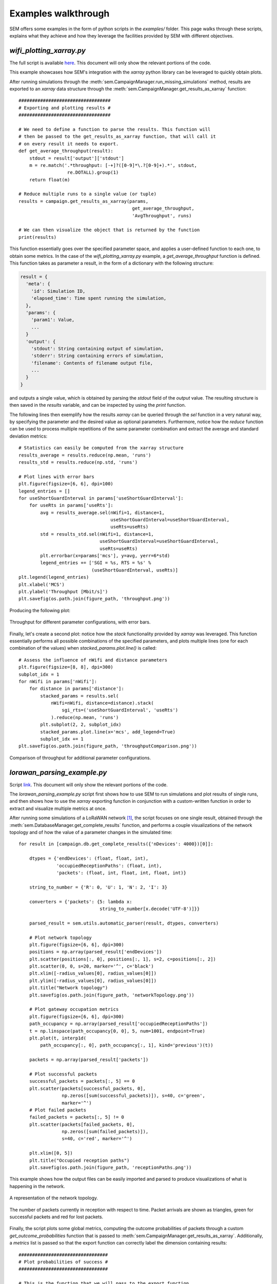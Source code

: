 Examples walkthrough
====================

SEM offers some examples in the form of python scripts in the `examples/`
folder. This page walks through these scripts, explains what they achieve and
how they leverage the facilities provided by SEM with different objectives.

`wifi_plotting_xarray.py`
-------------------------

The full script is available here_. This document will only show the relevant
portions of the code.

.. _here: https://github.com/signetlabdei/sem/blob/master/examples/wifi_plotting_xarray.py

This example showcases how SEM's integration with the `xarray` python library
can be leveraged to quickly obtain plots.

After running simulations through the
:meth:`sem.CampaignManager.run_missing_simulations` method, results are exported
to an `xarray` data structure through the
:meth:`sem.CampaignManager.get_results_as_xarray` function::

  ##################################
  # Exporting and plotting results #
  ##################################

  # We need to define a function to parse the results. This function will
  # then be passed to the get_results_as_xarray function, that will call it
  # on every result it needs to export.
  def get_average_throughput(result):
      stdout = result['output']['stdout']
      m = re.match('.*throughput: [-+]?([0-9]*\.?[0-9]+).*', stdout,
                    re.DOTALL).group(1)
      return float(m)

  # Reduce multiple runs to a single value (or tuple)
  results = campaign.get_results_as_xarray(params,
                                            get_average_throughput,
                                            'AvgThroughput', runs)

  # We can then visualize the object that is returned by the function
  print(results)

This function essentially goes over the specified parameter space, and applies
a user-defined function to each one, to obtain some metrics. In the case of the
`wifi_plotting_xarray.py` example, a `get_average_throughput` function is
defined. This function takes as parameter a result, in the form of a dictionary
with the following structure:

.. code::

  result = {
    'meta': {
      'id': Simulation ID,
      'elapsed_time': Time spent running the simulation,
    },
    'params': {
      'param1': Value,
      ...
    }
    'output': {
      'stdout': String containing output of simulation,
      'stderr': String containing errors of simulation,
      'filename': Contents of filename output file,
      ...
    }
  }

and outputs a single value, which is obtained by parsing the `stdout` field of
the `output` value. The resulting structure is then saved in the `results`
variable, and can be inspected by using the `print` function.

The following lines then exemplify how the results `xarray` can be queried
through the `sel` function in a very natural way, by specifying the parameter
and the desired value as optional parameters. Furthermore, notice how the
`reduce` function can be used to process multiple repetitions of the same
parameter combination and extract the average and standard deviation metrics::

    # Statistics can easily be computed from the xarray structure
    results_average = results.reduce(np.mean, 'runs')
    results_std = results.reduce(np.std, 'runs')

    # Plot lines with error bars
    plt.figure(figsize=[6, 6], dpi=100)
    legend_entries = []
    for useShortGuardInterval in params['useShortGuardInterval']:
        for useRts in params['useRts']:
            avg = results_average.sel(nWifi=1, distance=1,
                                      useShortGuardInterval=useShortGuardInterval,
                                      useRts=useRts)
            std = results_std.sel(nWifi=1, distance=1,
                                  useShortGuardInterval=useShortGuardInterval,
                                  useRts=useRts)
            plt.errorbar(x=params['mcs'], y=avg, yerr=6*std)
            legend_entries += ['SGI = %s, RTS = %s' %
                               (useShortGuardInterval, useRts)]
    plt.legend(legend_entries)
    plt.xlabel('MCS')
    plt.ylabel('Throughput [Mbit/s]')
    plt.savefig(os.path.join(figure_path, 'throughput.png'))

Producing the following plot:

.. figure:: ../examples/figures/throughput.png
    :width: 80%
    :figclass: align-center

    Throughput for different parameter configurations, with error bars.

Finally, let's create a second plot: notice how the
`stack` functionality provided by `xarray` was leveraged. This function
essentially performs all possible combinations of the specified parameters, and
plots multiple lines (one for each combination of the values) when
`stacked_params.plot.line()` is called::

  # Assess the influence of nWifi and distance parameters
  plt.figure(figsize=[8, 8], dpi=300)
  subplot_idx = 1
  for nWifi in params['nWifi']:
      for distance in params['distance']:
          stacked_params = results.sel(
              nWifi=nWifi, distance=distance).stack(
                  sgi_rts=('useShortGuardInterval', 'useRts')
              ).reduce(np.mean, 'runs')
          plt.subplot(2, 2, subplot_idx)
          stacked_params.plot.line(x='mcs', add_legend=True)
          subplot_idx += 1
  plt.savefig(os.path.join(figure_path, 'throughputComparison.png'))

.. figure:: ../examples/figures/throughputComparison.png
    :width: 100%
    :figclass: align-center

    Comparison of throughput for additional parameter configurations.

`lorawan_parsing_example.py`
----------------------------

Script link_. This document will only show the relevant
portions of the code.

.. _link: https://github.com/signetlabdei/sem/blob/master/examples/lorawan_parsing_example.py

The `lorawan_parsing_example.py` script first shows how to use SEM to run
simulations and plot results of single runs, and then shows how to use the
`xarray` exporting function in conjunction with a custom-written function in
order to extract and visualize multiple metrics at once.

After running some simulations of a LoRaWAN network [#]_, the script focuses on
one single result, obtained through the
:meth:`sem.DatabaseManager.get_complete_results` function, and performs a couple
visualizations of the network topology and of how the value of a parameter
changes in the simulated time::

    for result in [campaign.db.get_complete_results({'nDevices': 4000})[0]]:

        dtypes = {'endDevices': (float, float, int),
                  'occupiedReceptionPaths': (float, int),
                  'packets': (float, int, float, int, float, int)}

        string_to_number = {'R': 0, 'U': 1, 'N': 2, 'I': 3}

        converters = {'packets': {5: lambda x:
                                  string_to_number[x.decode('UTF-8')]}}

        parsed_result = sem.utils.automatic_parser(result, dtypes, converters)

        # Plot network topology
        plt.figure(figsize=[6, 6], dpi=300)
        positions = np.array(parsed_result['endDevices'])
        plt.scatter(positions[:, 0], positions[:, 1], s=2, c=positions[:, 2])
        plt.scatter(0, 0, s=20, marker='^', c='black')
        plt.xlim([-radius_values[0], radius_values[0]])
        plt.ylim([-radius_values[0], radius_values[0]])
        plt.title("Network topology")
        plt.savefig(os.path.join(figure_path, 'networkTopology.png'))

        # Plot gateway occupation metrics
        plt.figure(figsize=[6, 6], dpi=300)
        path_occupancy = np.array(parsed_result['occupiedReceptionPaths'])
        t = np.linspace(path_occupancy[0, 0], 5, num=1001, endpoint=True)
        plt.plot(t, interp1d(
            path_occupancy[:, 0], path_occupancy[:, 1], kind='previous')(t))

        packets = np.array(parsed_result['packets'])

        # Plot successful packets
        successful_packets = packets[:, 5] == 0
        plt.scatter(packets[successful_packets, 0],
                    np.zeros([sum(successful_packets)]), s=40, c='green',
                    marker='^')
        # Plot failed packets
        failed_packets = packets[:, 5] != 0
        plt.scatter(packets[failed_packets, 0],
                    np.zeros([sum(failed_packets)]),
                    s=40, c='red', marker='^')

        plt.xlim([0, 5])
        plt.title("Occupied reception paths")
        plt.savefig(os.path.join(figure_path, 'receptionPaths.png'))

This example shows how the output files can be
easily imported and parsed to produce visualizations of what is happening in the
network.

.. figure:: ../examples/figures/networkTopology.png
    :width: 80%
    :figclass: align-center

    A representation of the network topology.

.. figure:: ../examples/figures/receptionPaths.png
    :width: 80%
    :figclass: align-center

    The number of packets currently in reception with respect to time. Packet
    arrivals are shown as triangles, green for successful packets and red for
    lost packets.

Finally, the script plots some global metrics, computing the outcome
probabilities of packets through a custom `get_outcome_probabilities` function
that is passed to :meth:`sem.CampaignManager.get_results_as_xarray`.
Additionally, a `metrics` list is passed so that the export function can
correctly label the dimension containing results::

  #################################
  # Plot probabilities of success #
  #################################

  # This is the function that we will pass to the export function
  def get_outcome_probabilities(result):

      # Parse all files into lists
      parsed_result = sem.utils.automatic_parser(result, dtypes, converters)

      # Get the file we are interested in
      outcomes = np.array(parsed_result['packets'])[:, 5]
      successful = sum(outcomes == 0)
      interfered = sum(outcomes == 1)
      no_more_receivers = sum(outcomes == 2)
      under_sensitivity = sum(outcomes == 3)
      total = outcomes.shape[0]

      return [successful/total, interfered/total,
              no_more_receivers/total, under_sensitivity/total]

  metrics = ['successful', 'interfered', 'no_more_receivers',
              'under_sensitivity']
  results = campaign.get_results_as_xarray(param_combinations,
                                            get_outcome_probabilities,
                                            metrics,
                                            runs)

  plt.figure(figsize=[6, 6], dpi=300)
  for metric in metrics:
      plt.plot(param_combinations['nDevices'],
                results.reduce(np.mean, 'runs').sel(metrics=metric))
  plt.xlabel("Number of End Devices")
  plt.ylabel("Probability")
  plt.legend(["Success", "Interfered", "No more receivers",
              "Under sensitivity"])
  plt.savefig(os.path.join(figure_path, 'outcomes.png'))

The code above produces the following plot:

.. figure:: ../examples/figures/outcomes.png
    :width: 80%
    :figclass: align-center

    Probabilities for different packet outcomes for a growing number of end
    devices.

.. [#] For additional information on the LoRaWAN module, refer to the project's
       `github page`_.

.. _`github page`: https://github.com/signetlabdei/lorawan
